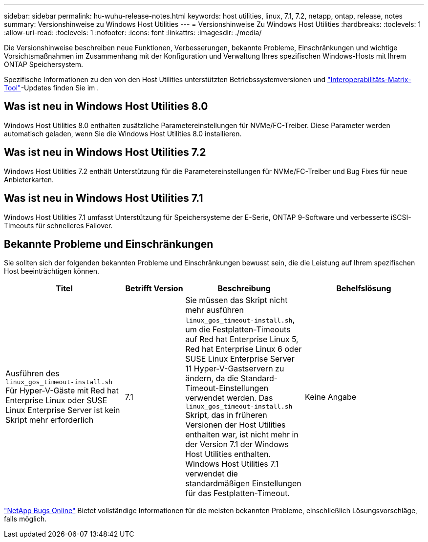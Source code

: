 ---
sidebar: sidebar 
permalink: hu-wuhu-release-notes.html 
keywords: host utilities, linux, 7.1, 7.2, netapp, ontap, release, notes 
summary: Versionshinweise zu Windows Host Utilities 
---
= Versionshinweise Zu Windows Host Utilities
:hardbreaks:
:toclevels: 1
:allow-uri-read: 
:toclevels: 1
:nofooter: 
:icons: font
:linkattrs: 
:imagesdir: ./media/


[role="lead"]
Die Versionshinweise beschreiben neue Funktionen, Verbesserungen, bekannte Probleme, Einschränkungen und wichtige Vorsichtsmaßnahmen im Zusammenhang mit der Konfiguration und Verwaltung Ihres spezifischen Windows-Hosts mit Ihrem ONTAP Speichersystem.

Spezifische Informationen zu den von den Host Utilities unterstützten Betriebssystemversionen und link:https://imt.netapp.com/matrix/#welcome["Interoperabilitäts-Matrix-Tool"^]-Updates finden Sie im .



== Was ist neu in Windows Host Utilities 8.0

Windows Host Utilities 8.0 enthalten zusätzliche Parametereinstellungen für NVMe/FC-Treiber.  Diese Parameter werden automatisch geladen, wenn Sie die Windows Host Utilities 8.0 installieren.



== Was ist neu in Windows Host Utilities 7.2

Windows Host Utilities 7.2 enthält Unterstützung für die Parametereinstellungen für NVMe/FC-Treiber und Bug Fixes für neue Anbieterkarten.



== Was ist neu in Windows Host Utilities 7.1

Windows Host Utilities 7.1 umfasst Unterstützung für Speichersysteme der E-Serie, ONTAP 9-Software und verbesserte iSCSI-Timeouts für schnelleres Failover.



== Bekannte Probleme und Einschränkungen

Sie sollten sich der folgenden bekannten Probleme und Einschränkungen bewusst sein, die die Leistung auf Ihrem spezifischen Host beeinträchtigen können.

[cols="30, 15, 30, 30"]
|===
| Titel | Betrifft Version | Beschreibung | Behelfslösung 


| Ausführen des `linux_gos_timeout-install.sh` Für Hyper-V-Gäste mit Red hat Enterprise Linux oder SUSE Linux Enterprise Server ist kein Skript mehr erforderlich | 7.1 | Sie müssen das Skript nicht mehr ausführen `linux_gos_timeout-install.sh`, um die Festplatten-Timeouts auf Red hat Enterprise Linux 5, Red hat Enterprise Linux 6 oder SUSE Linux Enterprise Server 11 Hyper-V-Gastservern zu ändern, da die Standard-Timeout-Einstellungen verwendet werden. Das `linux_gos_timeout-install.sh` Skript, das in früheren Versionen der Host Utilities enthalten war, ist nicht mehr in der Version 7.1 der Windows Host Utilities enthalten. Windows Host Utilities 7.1 verwendet die standardmäßigen Einstellungen für das Festplatten-Timeout. | Keine Angabe 
|===
link:https://mysupport.netapp.com/site/bugs-online/product["NetApp Bugs Online"^] Bietet vollständige Informationen für die meisten bekannten Probleme, einschließlich Lösungsvorschläge, falls möglich.
